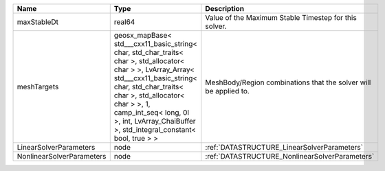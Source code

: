 

========================= =============================================================================================================================================================================================================================================================================================== ================================================================ 
Name                      Type                                                                                                                                                                                                                                                                                            Description                                                      
========================= =============================================================================================================================================================================================================================================================================================== ================================================================ 
maxStableDt               real64                                                                                                                                                                                                                                                                                          Value of the Maximum Stable Timestep for this solver.            
meshTargets               geosx_mapBase< std___cxx11_basic_string< char, std_char_traits< char >, std_allocator< char > >, LvArray_Array< std___cxx11_basic_string< char, std_char_traits< char >, std_allocator< char > >, 1, camp_int_seq< long, 0l >, int, LvArray_ChaiBuffer >, std_integral_constant< bool, true > > MeshBody/Region combinations that the solver will be applied to. 
LinearSolverParameters    node                                                                                                                                                                                                                                                                                            :ref:`DATASTRUCTURE_LinearSolverParameters`                      
NonlinearSolverParameters node                                                                                                                                                                                                                                                                                            :ref:`DATASTRUCTURE_NonlinearSolverParameters`                   
========================= =============================================================================================================================================================================================================================================================================================== ================================================================ 


